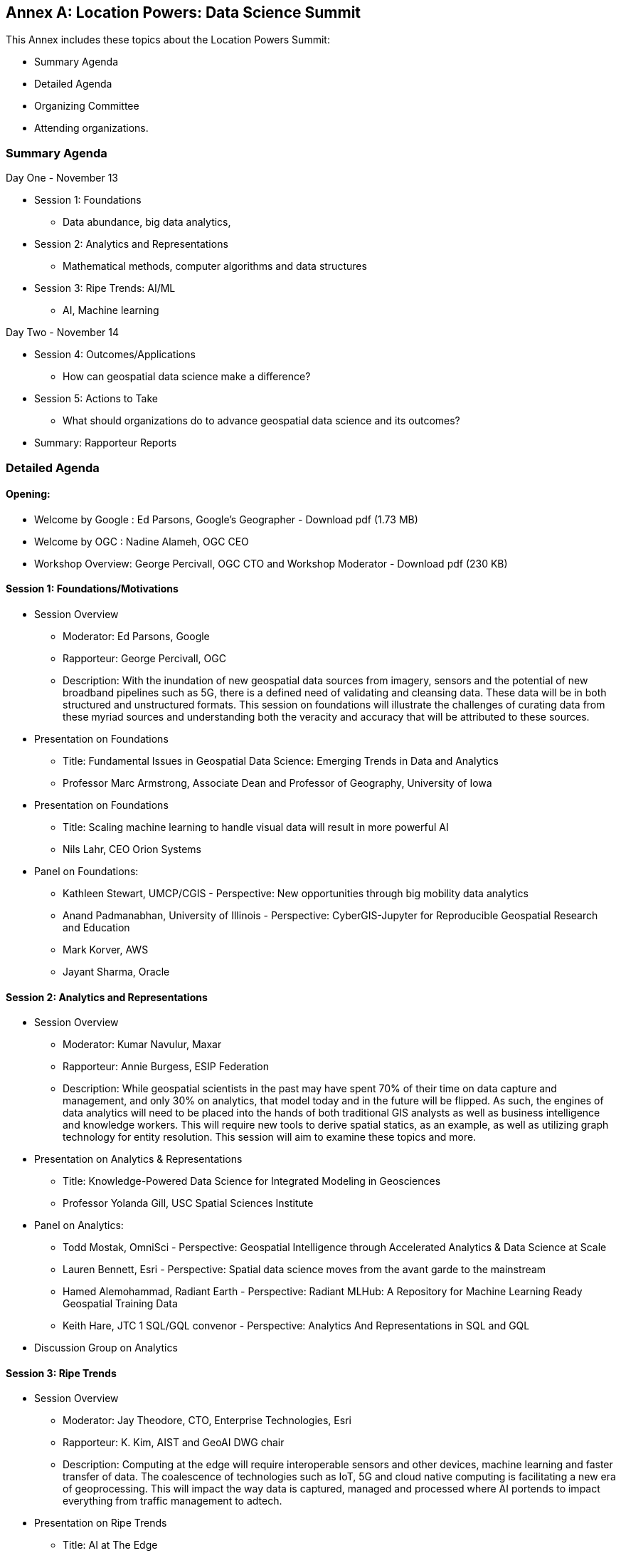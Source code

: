 [appendix]
:appendix-caption: Annex
== Location Powers: Data Science Summit

This Annex includes these topics about the Location Powers Summit:

** Summary Agenda
** Detailed Agenda
** Organizing Committee
** Attending organizations.

=== Summary Agenda

Day One - November 13

**	Session 1: Foundations
***	Data abundance, big data analytics,
**	Session 2: Analytics and Representations
***	Mathematical methods, computer algorithms and data structures
**	Session 3: Ripe Trends: AI/ML
***	AI, Machine learning

Day Two - November 14

**	Session 4: Outcomes/Applications
***	How can geospatial data science make a difference?
**	Session 5: Actions to Take
***	What should organizations do to advance geospatial data science and its outcomes?
**	Summary: Rapporteur Reports

===	Detailed Agenda

==== Opening:

- Welcome by Google : Ed Parsons, Google’s Geographer - Download pdf (1.73 MB)
- Welcome by OGC : Nadine Alameh, OGC CEO
- Workshop Overview: George Percivall, OGC CTO and Workshop Moderator - Download pdf (230 KB)

==== Session 1: Foundations/Motivations

***	Session Overview
- Moderator: Ed Parsons, Google
- Rapporteur: George Percivall, OGC
- Description: With the inundation of new geospatial data sources from imagery, sensors and the potential of new broadband pipelines such as 5G, there is a defined need of validating and cleansing data. These data will be in both structured and unstructured formats. This session on foundations will illustrate the challenges of curating data from these myriad sources and understanding both the veracity and accuracy that will be attributed to these sources.
*** Presentation on Foundations
- Title: Fundamental Issues in Geospatial Data Science: Emerging Trends in Data and Analytics
- Professor Marc Armstrong, Associate Dean and Professor of Geography, University of Iowa
*** Presentation on Foundations
- Title: Scaling machine learning to handle visual data will result in more powerful AI
- Nils Lahr, CEO Orion Systems
*** Panel on Foundations:
-	Kathleen Stewart, UMCP/CGIS - Perspective: New opportunities through big mobility data analytics
-	Anand Padmanabhan, University of Illinois - Perspective: CyberGIS-Jupyter for Reproducible Geospatial Research and Education
-	Mark Korver, AWS
-	Jayant Sharma, Oracle

==== Session 2: Analytics and Representations

*** Session Overview
- Moderator: Kumar Navulur, Maxar
- Rapporteur: Annie Burgess, ESIP Federation
- Description: While geospatial scientists in the past may have spent 70% of their time on data capture and management, and only 30% on analytics, that model today and in the future will be flipped. As such, the engines of data analytics will need to be placed into the hands of both traditional GIS analysts as well as business intelligence and knowledge workers. This will require new tools to derive spatial statics, as an example, as well as utilizing graph technology for entity resolution. This session will aim to examine these topics and more.
*** Presentation on Analytics & Representations
- Title: Knowledge-Powered Data Science for Integrated Modeling in Geosciences
- Professor Yolanda Gill, USC Spatial Sciences Institute
*** Panel on Analytics:
-	Todd Mostak, OmniSci - Perspective: Geospatial Intelligence through Accelerated Analytics & Data Science at Scale
-	Lauren Bennett, Esri - Perspective: Spatial data science moves from the avant garde to the mainstream
-	Hamed Alemohammad, Radiant Earth - Perspective: Radiant MLHub: A Repository for Machine Learning Ready Geospatial Training Data
-	Keith Hare, JTC 1 SQL/GQL convenor - Perspective: Analytics And Representations in SQL and GQL
*** Discussion Group on Analytics

==== Session 3: Ripe Trends

*** Session Overview
- Moderator: Jay Theodore, CTO, Enterprise Technologies, Esri
- Rapporteur: K. Kim, AIST and GeoAI DWG chair
- Description: Computing at the edge will require interoperable sensors and other devices, machine learning and faster transfer of data. The coalescence of technologies such as IoT, 5G and cloud native computing is facilitating a new era of geoprocessing. This will impact the way data is captured, managed and processed where AI portends to impact everything from traffic management to adtech.
*** Presentation on Ripe Trends
- Title: AI at The Edge
- Philippe Cases, ReadWrite Labs
*** Panel on Ripe Trends:
-	Anand Kannan, Pitney Bowes - Perspective: Data science, an interdisciplinary approach
-	Milind Naphade, CTO, Metropolis - NVIDIA - Perspective: AI-IOT and Location
-	Devaki Raj, CrowdAI
-	Jim Stokes, MAXAR

==== Session 4: Outcomes/Applications

*** Session Overview
- Moderator: Jeremy Morley, Ordnance Survey UK
- Rapporteur: Ajay Gupta, chair of OGC Health WG
- Description: The geospatial community recognizes the significance of location-based data but how are these data revealed and recognized as inputs to data science? Is the community supporting the integration of geospatial data with other enterprise computing solutions and ensuring that data scientists understand their value, social effects, applications and expected return on investment.
*** Presentation on Outcomes
- Title: Integration of Geospatial Data: Examples and Implications
- Dr. Wendy Martinez, President-elect, American Statistical Association; and US Bureau of Labor Statistics.
*** Panel on Outcomes:
-	Regan Smyth, NatureServe - Perspective: The Age of Precision Conservation: Applying AI and Collaborative Science to Prevent Species Extinctions
-	Megan Furman, Defense Digital Service, OSD
-	Steven Ward, The Climate Corporation
-	Edward Strocko, USDOT Bureau of Transportation Statistics
*** Discussion Groups on Outcomes: trail walk to the Bay
*** Reports from Discussion Groups on Outcomes

==== Session 5: Actions to Take

*** Session Overview
- Moderator: Nadine Alameh, OGC
- Rapporteur: Adam Martin, Esri
- Description: This panel will attempt to identify what data science brings beyond traditional GIS and vice versa. What skill sets will be required and how do we train data scientists who are expected to use geospatial data. The objective will be to help organizations automate and scale geospatial data science insights into workflows throughout their organizations. In particular, what actions might OGC take. This final panel will summarize the suggested points of deliberation from previous sessions and suggest next actions.
*** Presentation on Actions:
- Title: When HPC met AI - Next generation of Geospatial Intelligence powered by the ABCI
- Satoshi Sekiguchi, AIST
*** Presentation on Actions:
- Title: Designing the Future of Data Science
- Andrew Brooks, NGA
*** Panel on Actions:
-	Patrick Griffiths, ESA - Perspective: Earth Observation data and analytics supporting policy and geospatial industries
-	Jeanne Holm, City of Los Angeles - Perspective: Building a Generation of Government Data Scientists
-	Stephanie Shipp, U. of Virginia - Perspective: Harnessing the Power of Data to Support Community Health and Well-Being

==== Summary Session

Rapporteur Reports :

- Session 1: George Percivall
- Session 2: Annie Burgess
- Session 3: K. Kim
- Session 4: Ajay Gupta
- Session 5: Adam Martin

=== Organizing Committee

•	Ed Parsons,  Google
•	Patrick Griffiths, European Space Agency
•	Don Sullivan, NASA
•	Caroline Bellamy, Ordnance Survey
•	Roy Rathbun, NGA
•	Kyoung-Sook Kim, AIST
•	Tracey Birch, SOFWERX
•	Shaowen Wang, UIUC
•	Kumar Navular, Maxar
•	Adam Martin, Esri
•	Joe Francica, Pitney Bowes
•	George Percivall, OGC

=== Participating Organizations

•	AAIA
•	Aechelon
•	AIST
•	Amazon
•	Arturo
•	Ca PUC
•	City of Los Angeles
•	Cray / HPE
•	CrowdAI
•	CustomWeather
•	DLR
•	ESA
•	Esri
•	Geospatial Alpha
•	Haystax
•	HERE
•	JTC 1 SQL/GQL
•	LocusLabs
•	Maxar
•	NASA
•	NatureServe
•	NGA
•	NVIDIA
•	OmniSci
•	OS
•	PB
•	Polaris Wireless
•	Radiant Earth
•	Stanford
•	Topio Labs
•	U. Chicago NORC
•	UCSB
•	Univ of Virginia
•	Urban Footprint
•	US BLS
•	USAF ISR
•	USDOT
